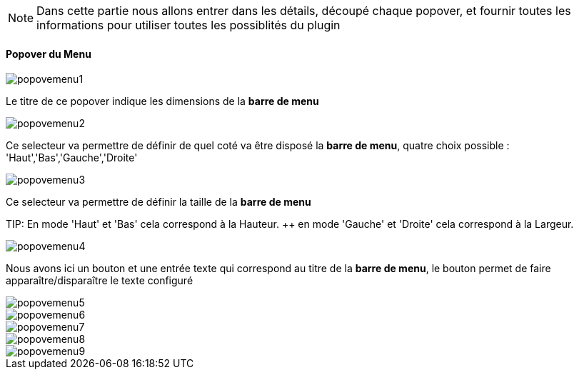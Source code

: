 [NOTE]
Dans cette partie nous allons entrer dans les détails, découpé chaque popover, et fournir toutes les informations pour utiliser toutes les possiblités du plugin

==== Popover du Menu
image::../images/popovemenu1.png[]
Le titre de ce popover indique les dimensions de la *barre de menu*

image::../images/popovemenu2.png[]
Ce selecteur va permettre de définir de quel coté va être disposé la *barre de 
menu*, quatre choix possible : 'Haut','Bas','Gauche','Droite'

image::../images/popovemenu3.png[]
Ce selecteur va permettre de définir la taille de la *barre de menu*

TIP:
En mode 'Haut' et 'Bas' cela correspond à la Hauteur. ++
en mode 'Gauche' et 'Droite' cela correspond à la Largeur.

image::../images/popovemenu4.png[]
Nous avons ici un bouton et une entrée texte qui correspond au titre de la 
*barre de menu*, le bouton permet de faire apparaître/disparaître le texte 
configuré

image::../images/popovemenu5.png[]

image::../images/popovemenu6.png[]

image::../images/popovemenu7.png[]

image::../images/popovemenu8.png[]

image::../images/popovemenu9.png[]

